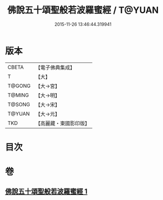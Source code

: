 #+TITLE: 佛說五十頌聖般若波羅蜜經 / T@YUAN
#+DATE: 2015-11-26 13:46:44.319941
* 版本
 |     CBETA|【電子佛典集成】|
 |         T|【大】     |
 |    T@GONG|【大→宮】   |
 |    T@MING|【大→明】   |
 |    T@SONG|【大→宋】   |
 |    T@YUAN|【大→元】   |
 |       TKD|【高麗藏・東國影印版】|

* 目次
* 卷
** [[file:KR6c0221_001.txt][佛說五十頌聖般若波羅蜜經 1]]
